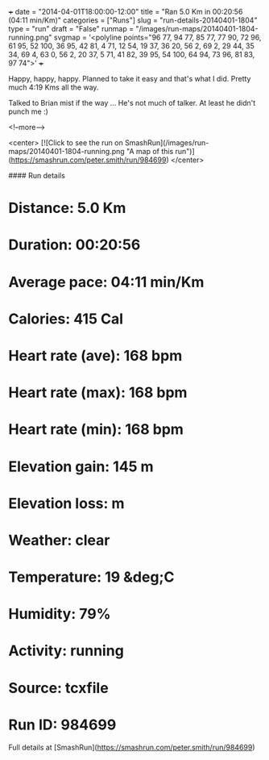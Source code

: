 +++
date = "2014-04-01T18:00:00-12:00"
title = "Ran 5.0 Km in 00:20:56 (04:11 min/Km)"
categories = ["Runs"]
slug = "run-details-20140401-1804"
type = "run"
draft = "False"
runmap = "/images/run-maps/20140401-1804-running.png"
svgmap = '<polyline points="96 77, 94 77, 85 77, 77 90, 72 96, 61 95, 52 100, 36 95, 42 81, 4 71, 12 54, 19 37, 36 20, 56 2, 69 2, 29 44, 35 34, 69 4, 63 0, 56 2, 20 37, 5 71, 41 82, 39 95, 54 100, 64 94, 73 96, 81 83, 97 74">'
+++

Happy, happy, happy. Planned to take it easy and that's what I did. Pretty much 4:19 Kms all the way. 

Talked to Brian mist if the way ... He's not much of talker. At least he didn't punch me :)



<!--more-->

<center>
[![Click to see the run on SmashRun](/images/run-maps/20140401-1804-running.png "A map of this run")](https://smashrun.com/peter.smith/run/984699)
</center>

#### Run details

* Distance: 5.0 Km
* Duration: 00:20:56
* Average pace: 04:11 min/Km
* Calories: 415 Cal
* Heart rate (ave): 168 bpm
* Heart rate (max): 168 bpm
* Heart rate (min): 168 bpm
* Elevation gain: 145 m
* Elevation loss:  m
* Weather: clear
* Temperature: 19 &deg;C
* Humidity: 79%
* Activity: running
* Source: tcxfile
* Run ID: 984699

Full details at [SmashRun](https://smashrun.com/peter.smith/run/984699)